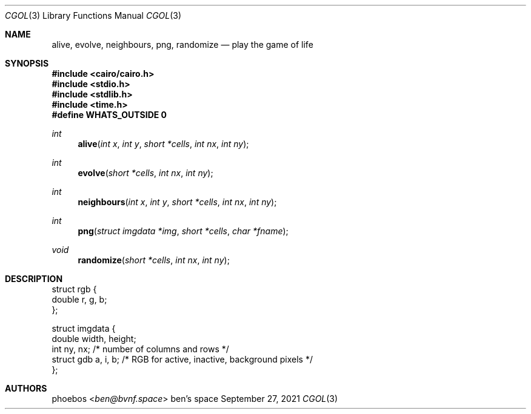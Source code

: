 .Dd September 27, 2021
.Dt CGOL 3
.Os "ben's space"
.Sh NAME
.Nm alive ,
.Nm evolve ,
.Nm neighbours ,
.Nm png ,
.Nm randomize
.Nd play the game of life
.Sh SYNOPSIS
.In cairo/cairo.h
.In stdio.h
.In stdlib.h
.In time.h
.Fd #define WHATS_OUTSIDE 0
.Ft int
.Fn alive "int x" "int y" "short *cells" "int nx" "int ny"
.Ft int
.Fn evolve "short *cells" "int nx" "int ny"
.Ft int
.Fn neighbours "int x" "int y" "short *cells" "int nx" "int ny"
.Ft int
.Fn png "struct imgdata *img" "short *cells" "char *fname"
.Ft void
.Fn randomize "short *cells" "int nx" "int ny"
.Sh DESCRIPTION
.Bd -literal
struct rgb {
    double r, g, b;
};
.Ed
.Bd -literal
struct imgdata {
    double width, height;
    int ny, nx;           /* number of columns and rows */
    struct gdb a, i, b;   /* RGB for active, inactive, background pixels */
};
.Ed
.Sh AUTHORS
.An phoebos Aq Mt ben@bvnf.space
